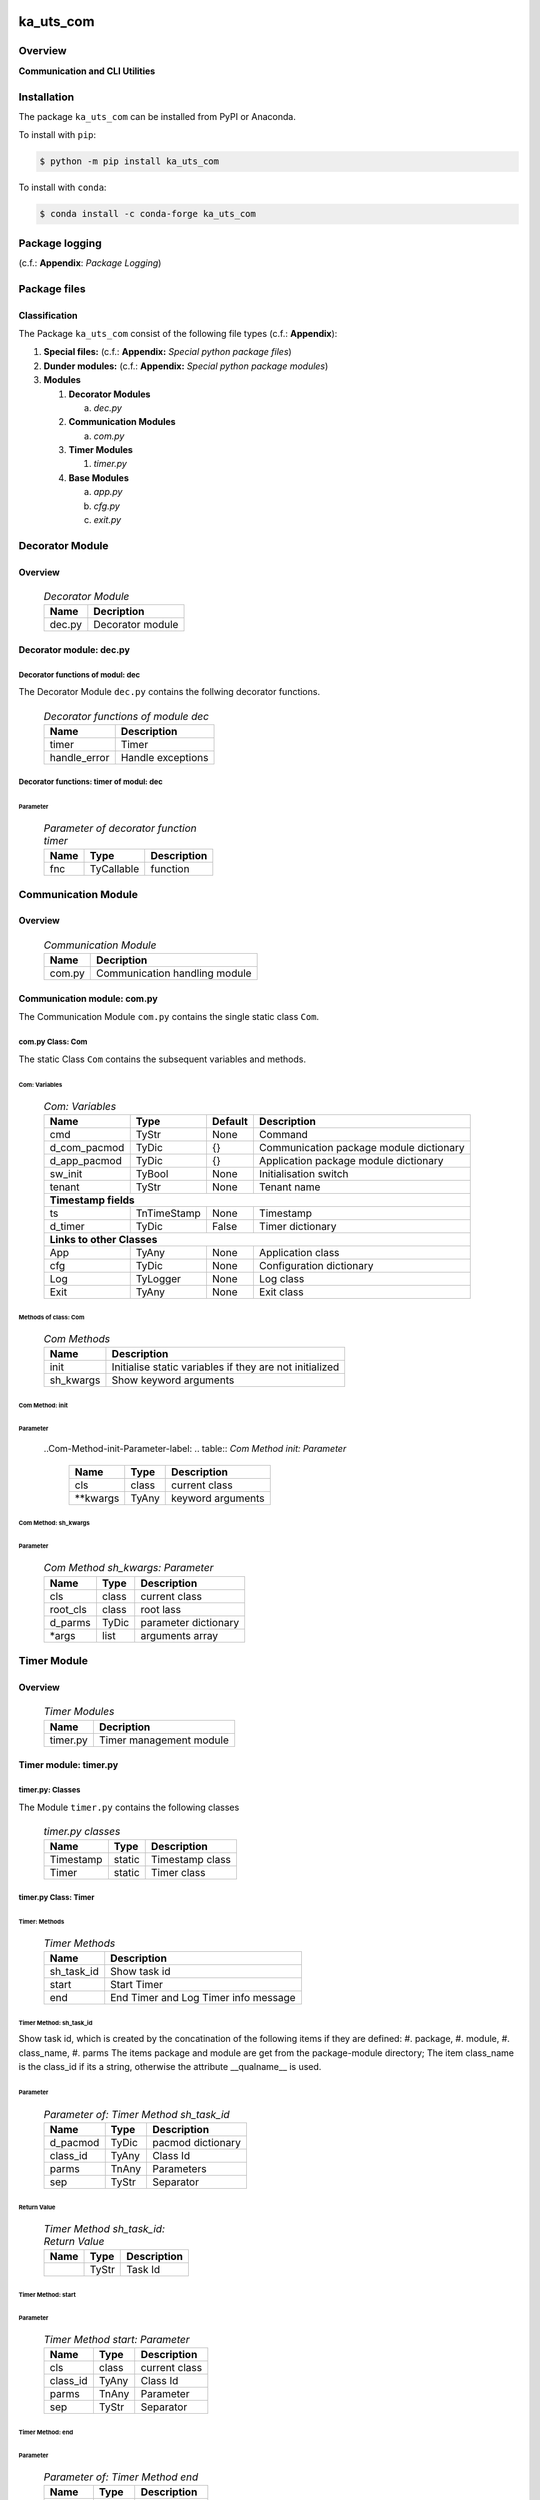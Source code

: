 ##########
ka_uts_com
##########

********
Overview
********

.. start short_desc

**Communication and CLI Utilities**

.. end short_desc

************
Installation
************

.. start installation

The package ``ka_uts_com`` can be installed from PyPI or Anaconda.

To install with ``pip``:

.. code-block:: shell

	$ python -m pip install ka_uts_com

To install with ``conda``:

.. code-block:: shell

	$ conda install -c conda-forge ka_uts_com

.. end installation

***************
Package logging 
***************

(c.f.: **Appendix**: `Package Logging`)

*************
Package files
*************

Classification
==============

The Package ``ka_uts_com`` consist of the following file types (c.f.: **Appendix**):

#. **Special files:** (c.f.: **Appendix:** *Special python package files*)

#. **Dunder modules:** (c.f.: **Appendix:** *Special python package modules*)

#. **Modules**

   #. **Decorator Modules**

      a. *dec.py*

   #. **Communication Modules**

      a. *com.py*

   #. **Timer Modules**

      #. *timer.py*

   #. **Base Modules**

      a. *app.py*
      #. *cfg.py*
      #. *exit.py*

****************
Decorator Module
****************

Overview
========

  .. Decorator Module-label:
  .. table:: *Decorator Module*

   +------+----------------+
   |Name  |Decription      |
   +======+================+
   |dec.py|Decorator module|
   +------+----------------+

Decorator module: dec.py
========================

Decorator functions of modul: dec
---------------------------------

The Decorator Module ``dec.py`` contains the follwing decorator functions.

  .. Decorator-functions-of-module-dec-label:
  .. table:: *Decorator functions of module dec*

   +------------+-----------------+
   |Name        |Description      |
   +============+=================+
   |timer       |Timer            |
   +------------+-----------------+
   |handle_error|Handle exceptions|
   +------------+-----------------+

Decorator functions: timer of modul: dec
----------------------------------------
        
Parameter
^^^^^^^^^

  .. Parameter-of-decorator-function-timer-label:
  .. table:: *Parameter of decorator function timer*

   +----+----------+-----------+
   |Name|Type      |Description|
   +====+==========+===========+
   |fnc |TyCallable|function   |
   +----+----------+-----------+

********************
Communication Module
********************

Overview
========

  .. Communication Module-label:
  .. table:: *Communication Module*

   +------+-----------------------------+
   |Name  |Decription                   |
   +======+=============================+
   |com.py|Communication handling module|
   +------+-----------------------------+

Communication module: com.py
============================

The Communication Module ``com.py`` contains the single static class ``Com``.

com.py Class: Com
-----------------

The static Class ``Com`` contains the subsequent variables and methods.

Com: Variables
^^^^^^^^^^^^^^

  .. Com-Variables-label:
  .. table:: *Com: Variables*

   +------------+-----------+-------+---------------------------------------+
   |Name        |Type       |Default|Description                            |
   +============+===========+=======+=======================================+
   |cmd         |TyStr      |None   |Command                                |
   +------------+-----------+-------+---------------------------------------+
   |d_com_pacmod|TyDic      |{}     |Communication package module dictionary|
   +------------+-----------+-------+---------------------------------------+
   |d_app_pacmod|TyDic      |{}     |Application package module dictionary  |
   +------------+-----------+-------+---------------------------------------+
   |sw_init     |TyBool     |None   |Initialisation switch                  |
   +------------+-----------+-------+---------------------------------------+
   |tenant      |TyStr      |None   |Tenant name                            |
   +------------+-----------+-------+---------------------------------------+
   |**Timestamp fields**                                                    |
   +------------+-----------+-------+---------------------------------------+
   |ts          |TnTimeStamp|None   |Timestamp                              |
   +------------+-----------+-------+---------------------------------------+
   |d_timer     |TyDic      |False  |Timer dictionary                       |
   +------------+-----------+-------+---------------------------------------+
   |**Links to other Classes**                                              |
   +------------+-----------+-------+---------------------------------------+
   |App         |TyAny      |None   |Application class                      |
   +------------+-----------+-------+---------------------------------------+
   |cfg         |TyDic      |None   |Configuration dictionary               |
   +------------+-----------+-------+---------------------------------------+
   |Log         |TyLogger   |None   |Log class                              |
   +------------+-----------+-------+---------------------------------------+
   |Exit        |TyAny      |None   |Exit class                             |
   +------------+-----------+-------+---------------------------------------+

Methods of class: Com
^^^^^^^^^^^^^^^^^^^^^

  .. Com-Methods-label:
  .. table:: *Com Methods*

   +---------+-------------------------------------------------------+
   |Name     |Description                                            |
   +=========+=======================================================+
   |init     |Initialise static variables if they are not initialized|
   +---------+-------------------------------------------------------+
   |sh_kwargs|Show keyword arguments                                 |
   +---------+-------------------------------------------------------+

Com Method: init
^^^^^^^^^^^^^^^^
        
Parameter
"""""""""

  ..Com-Method-init-Parameter-label:
  .. table:: *Com Method init: Parameter*

   +---------+-----+-----------------+
   |Name     |Type |Description      |
   +=========+=====+=================+
   |cls      |class|current class    |
   +---------+-----+-----------------+
   |\**kwargs|TyAny|keyword arguments|
   +---------+-----+-----------------+

Com Method: sh_kwargs
^^^^^^^^^^^^^^^^^^^^^
        
Parameter
"""""""""

  .. Com-Method-sh_kwargs-Parameter-label:
  .. table:: *Com Method sh_kwargs: Parameter*

   +--------+-----+--------------------+
   |Name    |Type |Description         |
   +========+=====+====================+
   |cls     |class|current class       |
   +--------+-----+--------------------+
   |root_cls|class|root lass           |
   +--------+-----+--------------------+
   |d_parms |TyDic|parameter dictionary|
   +--------+-----+--------------------+
   |\*args  |list |arguments array     |
   +--------+-----+--------------------+

************
Timer Module
************

Overview
========

  .. Timer Modules-label:
  .. table:: *Timer Modules*

   +--------+-----------------------------+
   |Name    |Decription                   |
   +========+=============================+
   |timer.py|Timer management module      |
   +--------+-----------------------------+

Timer module: timer.py
======================

timer.py: Classes
-----------------

The Module ``timer.py`` contains the following classes


  .. timer.py-Classes-label:
  .. table:: *timer.py classes*

   +---------+------+---------------+
   |Name     |Type  |Description    |
   +=========+======+===============+
   |Timestamp|static|Timestamp class|
   +---------+------+---------------+
   |Timer    |static|Timer class    |
   +---------+------+---------------+

timer.py Class: Timer
---------------------

Timer: Methods
^^^^^^^^^^^^^^

  .. Timer-Methods-label:
  .. table:: *Timer Methods*

   +----------+------------------------------------+
   |Name      |Description                         |
   +==========+====================================+
   |sh_task_id|Show task id                        |
   +----------+------------------------------------+
   |start     |Start Timer                         |
   +----------+------------------------------------+
   |end       |End Timer and Log Timer info message|
   +----------+------------------------------------+

Timer Method: sh_task_id
^^^^^^^^^^^^^^^^^^^^^^^^
        
Show task id, which is created by the concatination of the following items if they are defined:
#. package,
#. module,
#. class_name,
#. parms
The items package and module are get from the package-module directory;
The item class_name is the class_id if its a string, otherwise the attribute
__qualname__ is used.
        
Parameter
"""""""""

  .. Parameter-of-Timer-Method-sh_task_id-label:
  .. table:: *Parameter of: Timer Method sh_task_id*

   +--------+-----+-----------------+
   |Name    |Type |Description      |
   +========+=====+=================+
   |d_pacmod|TyDic|pacmod dictionary|
   +--------+-----+-----------------+
   |class_id|TyAny|Class Id         |
   +--------+-----+-----------------+
   |parms   |TnAny|Parameters       |
   +--------+-----+-----------------+
   |sep     |TyStr|Separator        |
   +--------+-----+-----------------+

Return Value
""""""""""""

  .. Timer-Method-sh_task_id-Return-Value-label:
  .. table:: *Timer Method sh_task_id: Return Value*

   +----+-----+-----------+
   |Name|Type |Description|
   +====+=====+===========+
   |    |TyStr|Task Id    |
   +----+-----+-----------+

Timer Method: start
^^^^^^^^^^^^^^^^^^^
        
Parameter
"""""""""

  .. Parameter-of-Timer-Method-start-Parameter-label:
  .. table:: *Timer Method start: Parameter*

   +--------+-----+-------------+
   |Name    |Type |Description  |
   +========+=====+=============+
   |cls     |class|current class|
   +--------+-----+-------------+
   |class_id|TyAny|Class Id     |
   +--------+-----+-------------+
   |parms   |TnAny|Parameter    |
   +--------+-----+-------------+
   |sep     |TyStr|Separator    |
   +--------+-----+-------------+

Timer Method: end
^^^^^^^^^^^^^^^^^
        
Parameter
"""""""""

  .. Parameter-of-Timer-Method-end-label:
  .. table:: *Parameter of: Timer Method end*

   +--------+-----+-------------+
   |Name    |Type |Description  |
   +========+=====+=============+
   |cls     |class|current class|
   +--------+-----+-------------+
   |class_id|TyAny|Class Id     |
   +--------+-----+-------------+
   |parms   |TnAny|Parameter    |
   +--------+-----+-------------+
   |sep     |TyStr|Separator    |
   +--------+-----+-------------+

************
Base Modules
************

Overview
========

  .. Base Modules-label:
  .. table:: *Base Modules*

   +---------+----------------------------+
   |Name     |Decription                  |
   +=========+============================+
   |app\_.py |Application setup module    |
   +---------+----------------------------+
   |cfg\_.py |Configuration setup module  |
   +---------+----------------------------+
   |exit\_.py|Exit Manafement setup module|
   +---------+----------------------------+

Base module: app\_.py
=====================

The Module ``app\_.py`` contains a single static class ``App_``.

Class: App\_
------------

The static class ``App_`` contains the subsequent static variables and methods

App\_: Static Variables
^^^^^^^^^^^^^^^^^^^^^^^

  .. Appl\_ Static-Variables-label:
  .. table:: *Appl\_ tatic Variables*

   +---------------+-------+-------+---------------------+
   |Name           |Type   |Default|Description          |
   +===============+=======+=======+=====================+
   |sw_init        |TyBool |False  |initialisation switch|
   +---------------+-------+-------+---------------------+
   |httpmod        |TyDic  |None   |http modus           |
   +---------------+-------+-------+---------------------+
   |sw_replace_keys|TnBool |False  |replace keys switch  |
   +---------------+-------+-------+---------------------+
   |keys           |TnArr  |None   |Keys array           |
   +---------------+-------+-------+---------------------+
   |reqs           |TyDic  |None   |Requests dictionary  |
   +---------------+-------+-------+---------------------+
   |app            |TyDic  |None   |Appliction dictionary|
   +---------------+-------+-------+---------------------+

App\_: Methods
^^^^^^^^^^^^^^

  .. App\_-Methods-label:
  .. table:: *App\_ Methods*

   +----+------+------------------------------------+
   |Name|Type  |Description                         |
   +====+======+====================================+
   |init|class |initialise static variables of class|
   |    |      |if they are not allready initialized|
   +----+------+------------------------------------+
   |sh  |class |show (return) class                 |
   +----+------+------------------------------------+

App\_ Method: init
^^^^^^^^^^^^^^^^^^
        
Parameter
"""""""""

  .. Parameter-of-App\_-Method-init-label:
  .. table:: *Parameter of: App\_ Method init*

   +---------+-----+-----------------+
   |Name     |Type |Description      |
   +=========+=====+=================+
   |cls      |class|Current class    |
   +---------+-----+-----------------+
   |\**kwargs|TyAny|Keyword arguments|
   +---------+-----+-----------------+

App\_ Method: sh
^^^^^^^^^^^^^^^^
        
  .. App\_-Method-sh-label:
  .. table:: *App\_ Method: sh*

   +---------+-----+-----------------+
   |Name     |Type |Description      |
   +=========+=====+=================+
   |cls      |class|Current class    |
   +---------+-----+-----------------+
   |\**kwargs|TyAny|Keyword arguments|
   +---------+-----+-----------------+

Return Value
""""""""""""

  .. App\_-Method-sh-Return-Value-label:
  .. table:: *App\_ Method sh: Return Value*

   +----+--------+-----------+
   |Name|Type    |Description|
   +====+========+===========+
   |log |TyLogger|Logger     |
   +----+--------+-----------+

Base module: cfg\_.py
=====================

The Base module cfg\_.py contains a single static class ``Cfg_``.

cfg\_.py Class Cfg\_
---------------------

The static class ``Cfg_`` contains the subsequent static variables and methods

Cfg\_Static Variables
^^^^^^^^^^^^^^^^^^^^^

  .. Cfg\_-Static-Variables-label:
  .. table:: *Cfg\_ Static Variables*

   +----+-----+-------+--------------------+
   |Name|Type |Default|Description         |
   +====+=====+=======+====================+
   |cfg |TyDic|None   |Configuration object|
   +----+-----+-------+--------------------+

Cfg\_ Methods
^^^^^^^^^^^^^

  .. Cfg\_-Methods-label:
  .. table:: *Cfg\_ Methods*

   +----+------+-----------------------------------+
   |Name|Type  |Description                        |
   +====+======+===================================+
   |sh  |class |read pacmod yaml file into class   |
   |    |      |variable cls.dic and return cls.cfg|
   +----+------+-----------------------------------+

Cfg\_ Method: sh
^^^^^^^^^^^^^^^^
        
Parameter
"""""""""

  .. Cfg\_-Method-sh-Parameter-label:
  .. table:: *Cfg\_ Method sh: Parameter*

   +--------+--------+-----------------+
   |Name    |Type    |Description      |
   +========+========+=================+
   |cls     |class   |Current class    |
   +--------+--------+-----------------+
   |log     |TyLogger|Logger           |
   +--------+--------+-----------------+
   |d_pacmod|TyDic   |pacmod dictionary|
   +--------+--------+-----------------+

Return Value
""""""""""""

  .. Cfg\_-Method-sh-Return-Value-label:
  .. table:: *Cfg\_ Method sh: Return Value*

   +-------+-----+-----------+
   |Name   |Type |Description|
   +=======+=====+===========+
   |cls.cfg|TyDic|           |
   +-------+-----+-----------+

Base Modul: exit\_.py
=====================

The Base module exit\_.py contains a single static class ``Ext_``.

exit\_.py class: Exit\_
-----------------------

The static Class ``Exit_`` of Module exit\_.py contains the subsequent static variables and methods.

Exit\_: Variables
^^^^^^^^^^^^^^^^^

  .. Exit\_-Variables-label:
  .. table:: *Exit\_ Variables*

   +--------------+------+-------+---------------------+
   |Name          |Type  |Default|Description          |
   +==============+======+=======+=====================+
   |sw_init       |TyBool|False  |initialisation switch|
   +--------------+------+-------+---------------------+
   |sw_critical   |TyBool|False  |critical switch      |
   +--------------+------+-------+---------------------+
   |sw_stop       |TyBool|False  |stop switch          |
   +--------------+------+-------+---------------------+
   |sw_interactive|TyBool|False  |interactive switch   |
   +--------------+------+-------+---------------------+

Exit\_: Methods
^^^^^^^^^^^^^^^

  .. Exit\_-Methods-label:
  .. table:: *Exit\_ Methods*

   +----+------+------------------------------------+
   |Name|Method|Description                         |
   +====+======+====================================+
   |init|class |initialise static variables of class|
   |    |      |if they are not allready initialized|
   +----+------+------------------------------------+
   |sh  |class |show (return) class                 |
   +----+------+------------------------------------+

Exit\_: Method: init
^^^^^^^^^^^^^^^^^^^^
        
Parameter
"""""""""

  .. Exit\_-Method-init-Parameter:
  .. table:: *Exit\_ Method init: Parameter*

   +---------+-----+-----------------+
   |Name     |Type |Description      |
   +=========+=====+=================+
   |cls      |class|Current class    |
   +---------+-----+-----------------+
   |\**kwargs|TyAny|Keyword arguments|
   +---------+-----+-----------------+

Exit\_: Method: sh
^^^^^^^^^^^^^^^^^^
        
Parameter
"""""""""

  .. Exit\_-Method-sh-Parameter:
  .. table:: *Exit\_ Method sh: Parameter*

   +---------+-----+-----------------+
   |Name     |Type |Description      |
   +=========+=====+=================+
   |cls      |class|Current class    |
   +---------+-----+-----------------+
   |\**kwargs|TyAny|Keyword arguments|
   +---------+-----+-----------------+

Return Value
""""""""""""

  .. Exit\_-Method-sh-Return-Value:
  .. table:: *Exit\_ Method sh: Return Value*

   +----+-----+-------------+
   |Name|Type |Description  |
   +====+=====+=============+
   |cls |class|Current class|
   +----+-----+-------------+

########
Appendix
########

***************
Package Logging
***************

Description
===========

The Standard or user specifig logging is carried out by the log.py module of the logging
package **ka_uts_log** using the standard- or user-configuration files in the logging
package configuration directory:

* **<logging package directory>/cfg/ka_std_log.yml**,
* **<logging package directory>/cfg/ka_usr_log.yml**.

The Logging configuration of the logging package could be overriden by yaml files with the
same names in the application package- or application data-configuration directories:

* **<application package directory>/cfg**
* **<application data directory>/cfg**.

Log message types
=================

Logging defines log file path names for the following log message types: .

#. *debug*
#. *info*
#. *warning*
#. *error*
#. *critical*

Log types and Log directories
-----------------------------

Single or multiple Application log directories can be used for each message type:

  .. Log-types-and-Log-directories-label:
  .. table:: *Log types and directoriesg*

   +--------------+---------------+
   |Log type      |Log directory  |
   +--------+-----+--------+------+
   |long    |short|multiple|single|
   +========+=====+========+======+
   |debug   |dbqs |dbqs    |logs  |
   +--------+-----+--------+------+
   |info    |infs |infs    |logs  |
   +--------+-----+--------+------+
   |warning |wrns |wrns    |logs  |
   +--------+-----+--------+------+
   |error   |errs |errs    |logs  |
   +--------+-----+--------+------+
   |critical|crts |crts    |logs  |
   +--------+-----+--------+------+

Application parameter for logging
---------------------------------

  .. Application-parameter-used-in-log-naming-label:
  .. table:: *Application parameter used in log naming*

   +-----------------+---------------------------+------+------------+
   |Name             |Decription                 |Values|Example     |
   +=================+===========================+======+============+
   |dir_dat          |Application data directory |      |/otev/data  |
   +-----------------+---------------------------+------+------------+
   |tenant           |Application tenant name    |      |UMH         |
   +-----------------+---------------------------+------+------------+
   |package          |Application package name   |      |otev_xls_srr|
   +-----------------+---------------------------+------+------------+
   |cmd              |Application command        |      |evupreg     |
   +-----------------+---------------------------+------+------------+
   |pid              |Process ID                 |      |681025      |
   +-----------------+---------------------------+------+------------+
   |log_ts_type      |Timestamp type used in     |ts,   |ts          |
   |                 |logging files|ts, dt       |dt'   |            |
   +-----------------+---------------------------+------+------------+
   |log_sw_single_dir|Enable single log directory|True, |True        |
   |                 |or multiple log directories|False |            |
   +-----------------+---------------------------+------+------------+

Log files naming
----------------

Naming Conventions
^^^^^^^^^^^^^^^^^^

  .. Naming-conventions-for-logging-file-paths-label:
  .. table:: *Naming conventions for logging file paths*

   +--------+-------------------------------------------------------+-------------------------+
   |Type    |Directory                                              |File                     |
   +========+=======================================================+=========================+
   |debug   |/<dir_dat>/<tenant>/RUN/<package>/<cmd>/<Log directory>|<Log type>_<ts>_<pid>.log|
   +--------+-------------------------------------------------------+-------------------------+
   |info    |/<dir_dat>/<tenant>/RUN/<package>/<cmd>/<Log directory>|<Log type>_<ts>_<pid>.log|
   +--------+-------------------------------------------------------+-------------------------+
   |warning |/<dir_dat>/<tenant>/RUN/<package>/<cmd>/<Log directory>|<Log type>_<ts>_<pid>.log|
   +--------+-------------------------------------------------------+-------------------------+
   |error   |/<dir_dat>/<tenant>/RUN/<package>/<cmd>/<Log directory>|<Log type>_<ts>_<pid>.log|
   +--------+-------------------------------------------------------+-------------------------+
   |critical|/<dir_dat>/<tenant>/RUN/<package>/<cmd>/<Log directory>|<Log type>_<ts>_<pid>.log|
   +--------+-------------------------------------------------------+-------------------------+

Naming Examples
^^^^^^^^^^^^^^^

  .. Naming-examples-for-logging-file-paths-label:
  .. table:: *Naming examples for logging file paths*

   +--------+--------------------------------------------+------------------------+
   |Type    |Directory                                   |File                    |
   +========+============================================+========================+
   |debug   |/data/otev/umh/RUN/otev_xls_srr/evupreg/logs|debs_1737118199_9470.log|
   +--------+--------------------------------------------+------------------------+
   |info    |/data/otev/umh/RUN/otev_xls_srr/evupreg/logs|infs_1737118199_9470.log|
   +--------+--------------------------------------------+------------------------+
   |warning |/data/otev/umh/RUN/otev_xls_srr/evupreg/logs|wrns_1737118199_9470.log|
   +--------+--------------------------------------------+------------------------+
   |error   |/data/otev/umh/RUN/otev_xls_srr/evupreg/logs|errs_1737118199_9470.log|
   +--------+--------------------------------------------+------------------------+
   |critical|/data/otev/umh/RUN/otev_xls_srr/evupreg/logs|crts_1737118199_9470.log|
   +--------+--------------------------------------------+------------------------+

******************
Python Terminology
******************

Python Packages
===============

Overview
--------

  .. Python Packages-Overview-label:
  .. table:: *Python Packages Overview*

   +---------------------+-----------------------------------------------------------------+
   |Name                 |Definition                                                       |
   +=====================+=================================================================+
   |Python package       |Python packages are directories that contains the special module |
   |                     |``__init__.py`` and other modules, packages files or directories.|
   +---------------------+-----------------------------------------------------------------+
   |Python sub-package   |Python sub-packages are python packages which are contained in   |
   |                     |another pyhon package.                                           |
   +---------------------+-----------------------------------------------------------------+
   |Python package       |directory contained in a python package.                         |
   |sub-directory        |                                                                 |
   +---------------------+-----------------------------------------------------------------+
   |Python package       |Python package sub-directories with a special meaning like data  |
   |special sub-directory|or cfg                                                           |
   +---------------------+-----------------------------------------------------------------+


Examples
--------

  .. Python-Package-sub-directory-Examples-label:
  .. table:: *Python Package sub-directory-Examples*

   +-------+------------------------------------------+
   |Name   |Description                               |
   +=======+==========================================+
   |bin    |Directory for package scripts.            |
   +-------+------------------------------------------+
   |cfg    |Directory for package configuration files.|
   +-------+------------------------------------------+
   |data   |Directory for package data files.         |
   +-------+------------------------------------------+
   |service|Directory for systemd service scripts.    |
   +-------+------------------------------------------+

Python package files
====================

Overview
--------

  .. Python-package-files-overview-label:
  .. table:: *Python package overview files*

   +--------------+---------------------------------------------------------+
   |Name          |Definition                                               |
   +==============+==========+==============================================+
   |Python        |Files within a python package.                           |
   |package files |                                                         |
   +--------------+---------------------------------------------------------+
   |Special python|Package files which are not modules and used as python   |
   |package files |and used as python marker files like ``__init__.py``.    |
   +--------------+---------------------------------------------------------+
   |Python package|Files with suffix ``.py``; they could be empty or contain|
   |module        |python code; other modules can be imported into a module.|
   +--------------+---------------------------------------------------------+
   |Special python|Modules like ``__init__.py`` or ``main.py`` with special |
   |package module|names and functionality.                                 |
   +--------------+---------------------------------------------------------+

Examples
--------

  .. Python-package-files-examples-label:
  .. table:: *Python package examples files*

   +--------------+-----------+-----------------------------------------------------------------+
   |Name          |Type       |Description                                                      |
   +==============+===========+=================================================================+
   |py.typed      |Type       |The ``py.typed`` file is a marker file used in Python packages to|
   |              |checking   |indicate that the package supports type checking. This is a part |
   |              |marker     |of the PEP 561 standard, which provides a standardized way to    |
   |              |file       |package and distribute type information in Python.               |
   +--------------+-----------+-----------------------------------------------------------------+
   |__init__.py   |Package    |The dunder (double underscore) module ``__init__.py`` is used to |
   |              |directory  |execute initialisation code or mark the directory it contains as |
   |              |marker     |a package. The Module enforces explicit imports and thus clear   |
   |              |file       |namespace use and call them with the dot notation.               |
   +--------------+-----------+-----------------------------------------------------------------+
   |__main__.py   |entry point|The dunder module ``__main__.py`` serves as an entry point for   |
   |              |for the    |the package. The module is executed when the package is called   |
   |              |package    |by the interpreter with the command **python -m <package name>**.|
   +--------------+-----------+-----------------------------------------------------------------+
   |__version__.py|Version    |The dunder module ``__version__.py`` consist of assignment       |
   |              |file       |statements used in Versioning.                                   |
   +--------------+-----------+-----------------------------------------------------------------+

Python methods
==============

Overview
--------

  .. Python-methods-overview-label:
  .. table:: *Python methods overview*

   +---------------------+--------------------------------------------------------+
   |Name                 |Description                                             |
   +=====================+========================================================+
   |Python method        |Python functions defined in python modules.             |
   +---------------------+--------------------------------------------------------+
   |Special python method|Python functions with special names and functionalities.|
   +---------------------+--------------------------------------------------------+
   |Python class         |Classes defined in python modules.                      |
   +---------------------+--------------------------------------------------------+
   |Python class method  |Python methods defined in python classes                |
   +---------------------+--------------------------------------------------------+

Examples
--------

  .. Python-methods-examples-label:
  .. table:: *Python methods examples*

   +--------+------------+----------------------------------------------------------+
   |Name    |Type        |Description                                               |
   +========+============+==========================================================+
   |__init__|class object|The special method ``__init__`` is called when an instance|
   |        |constructor |(object) of a class is created; instance attributes can be|
   |        |method      |defined and initalized in the method.                     |
   +--------+------------+----------------------------------------------------------+

#################
Table of Contents
#################

.. contents:: **Table of Content**
